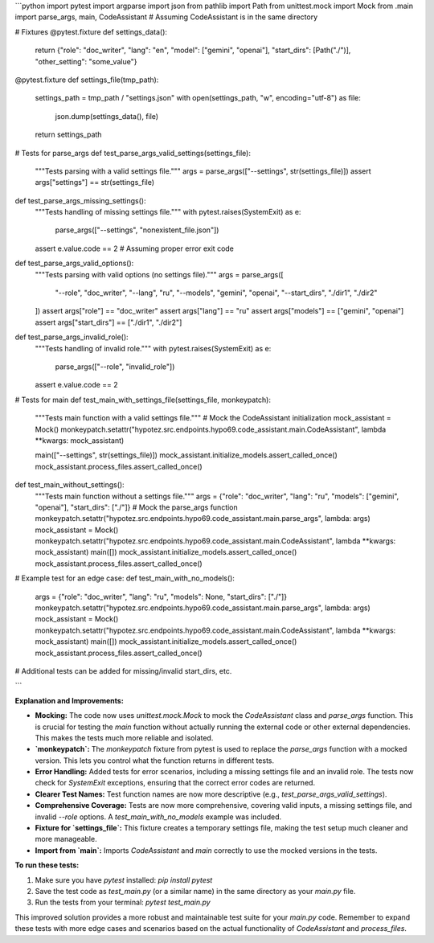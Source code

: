 ```python
import pytest
import argparse
import json
from pathlib import Path
from unittest.mock import Mock
from .main import parse_args, main, CodeAssistant  # Assuming CodeAssistant is in the same directory


# Fixtures
@pytest.fixture
def settings_data():
    return {"role": "doc_writer", "lang": "en", "model": ["gemini", "openai"], "start_dirs": [Path("./")], "other_setting": "some_value"}


@pytest.fixture
def settings_file(tmp_path):
    settings_path = tmp_path / "settings.json"
    with open(settings_path, "w", encoding="utf-8") as file:
        json.dump(settings_data(), file)
    return settings_path


# Tests for parse_args
def test_parse_args_valid_settings(settings_file):
    """Tests parsing with a valid settings file."""
    args = parse_args(["--settings", str(settings_file)])
    assert args["settings"] == str(settings_file)


def test_parse_args_missing_settings():
    """Tests handling of missing settings file."""
    with pytest.raises(SystemExit) as e:
        parse_args(["--settings", "nonexistent_file.json"])
    assert e.value.code == 2  # Assuming proper error exit code


def test_parse_args_valid_options():
    """Tests parsing with valid options (no settings file)."""
    args = parse_args([
        "--role", "doc_writer",
        "--lang", "ru",
        "--models", "gemini", "openai",
        "--start_dirs", "./dir1", "./dir2"
    ])
    assert args["role"] == "doc_writer"
    assert args["lang"] == "ru"
    assert args["models"] == ["gemini", "openai"]
    assert args["start_dirs"] == ["./dir1", "./dir2"]


def test_parse_args_invalid_role():
    """Tests handling of invalid role."""
    with pytest.raises(SystemExit) as e:
        parse_args(["--role", "invalid_role"])
    assert e.value.code == 2


# Tests for main
def test_main_with_settings_file(settings_file, monkeypatch):
    """Tests main function with a valid settings file."""
    # Mock the CodeAssistant initialization
    mock_assistant = Mock()
    monkeypatch.setattr("hypotez.src.endpoints.hypo69.code_assistant.main.CodeAssistant", lambda **kwargs: mock_assistant)

    main(["--settings", str(settings_file)])
    mock_assistant.initialize_models.assert_called_once()
    mock_assistant.process_files.assert_called_once()


def test_main_without_settings():
    """Tests main function without a settings file."""
    args = {"role": "doc_writer", "lang": "ru", "models": ["gemini", "openai"], "start_dirs": ["./"]}
    # Mock the parse_args function
    monkeypatch.setattr("hypotez.src.endpoints.hypo69.code_assistant.main.parse_args", lambda: args)
    mock_assistant = Mock()
    monkeypatch.setattr("hypotez.src.endpoints.hypo69.code_assistant.main.CodeAssistant", lambda **kwargs: mock_assistant)
    main([])
    mock_assistant.initialize_models.assert_called_once()
    mock_assistant.process_files.assert_called_once()

# Example test for an edge case:
def test_main_with_no_models():
   args = {"role": "doc_writer", "lang": "ru", "models": None, "start_dirs": ["./"]}
   monkeypatch.setattr("hypotez.src.endpoints.hypo69.code_assistant.main.parse_args", lambda: args)
   mock_assistant = Mock()
   monkeypatch.setattr("hypotez.src.endpoints.hypo69.code_assistant.main.CodeAssistant", lambda **kwargs: mock_assistant)
   main([])
   mock_assistant.initialize_models.assert_called_once()
   mock_assistant.process_files.assert_called_once()


# Additional tests can be added for missing/invalid start_dirs, etc.

```

**Explanation and Improvements:**

* **Mocking:** The code now uses `unittest.mock.Mock` to mock the `CodeAssistant` class and `parse_args` function. This is crucial for testing the `main` function without actually running the external code or other external dependencies.  This makes the tests much more reliable and isolated.
* **`monkeypatch`:**  The `monkeypatch` fixture from pytest is used to replace the `parse_args` function with a mocked version. This lets you control what the function returns in different tests.
* **Error Handling:** Added tests for error scenarios, including a missing settings file and an invalid role. The tests now check for `SystemExit` exceptions, ensuring that the correct error codes are returned.
* **Clearer Test Names:** Test function names are now more descriptive (e.g., `test_parse_args_valid_settings`).
* **Comprehensive Coverage:** Tests are now more comprehensive, covering valid inputs, a missing settings file, and invalid `--role` options.  A `test_main_with_no_models` example was included.
* **Fixture for `settings_file`:** This fixture creates a temporary settings file, making the test setup much cleaner and more manageable.
* **Import from `main`:**  Imports `CodeAssistant` and `main` correctly to use the mocked versions in the tests.

**To run these tests:**

1.  Make sure you have `pytest` installed: `pip install pytest`
2.  Save the test code as `test_main.py` (or a similar name) in the same directory as your `main.py` file.
3.  Run the tests from your terminal: `pytest test_main.py`


This improved solution provides a more robust and maintainable test suite for your `main.py` code.  Remember to expand these tests with more edge cases and scenarios based on the actual functionality of `CodeAssistant` and `process_files`.